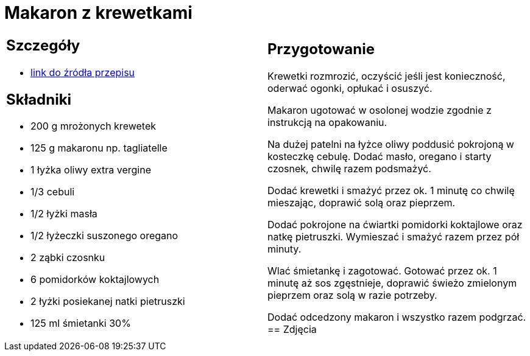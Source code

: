= Makaron z krewetkami

[cols=".<a,.<a"]
[frame=none]
[grid=none]
|===
|
== Szczegóły
* https://www.kwestiasmaku.com/przepis/makaron-z-krewetkami[link do źródła przepisu]

== Składniki
* 200 g mrożonych krewetek
* 125 g makaronu np. tagliatelle
* 1 łyżka oliwy extra vergine
* 1/3 cebuli
* 1/2 łyżki masła
* 1/2 łyżeczki suszonego oregano
* 2 ząbki czosnku
* 6 pomidorków koktajlowych
* 2 łyżki posiekanej natki pietruszki
* 125 ml śmietanki 30%
|
== Przygotowanie
Krewetki rozmrozić, oczyścić jeśli jest konieczność, oderwać ogonki, opłukać i osuszyć.

Makaron ugotować w osolonej wodzie zgodnie z instrukcją na opakowaniu.

Na dużej patelni na łyżce oliwy poddusić pokrojoną w kosteczkę cebulę. Dodać masło, oregano i starty czosnek, chwilę razem podsmażyć.

Dodać krewetki i smażyć przez ok. 1 minutę co chwilę mieszając, doprawić solą oraz pieprzem.

Dodać pokrojone na ćwiartki pomidorki koktajlowe oraz natkę pietruszki. Wymieszać i smażyć razem przez pół minuty.

Wlać śmietankę i zagotować. Gotować przez ok. 1 minutę aż sos zgęstnieje, doprawić świeżo zmielonym pieprzem oraz solą w razie potrzeby.

Dodać odcedzony makaron i wszystko razem podgrzać.
== Zdjęcia
|===
